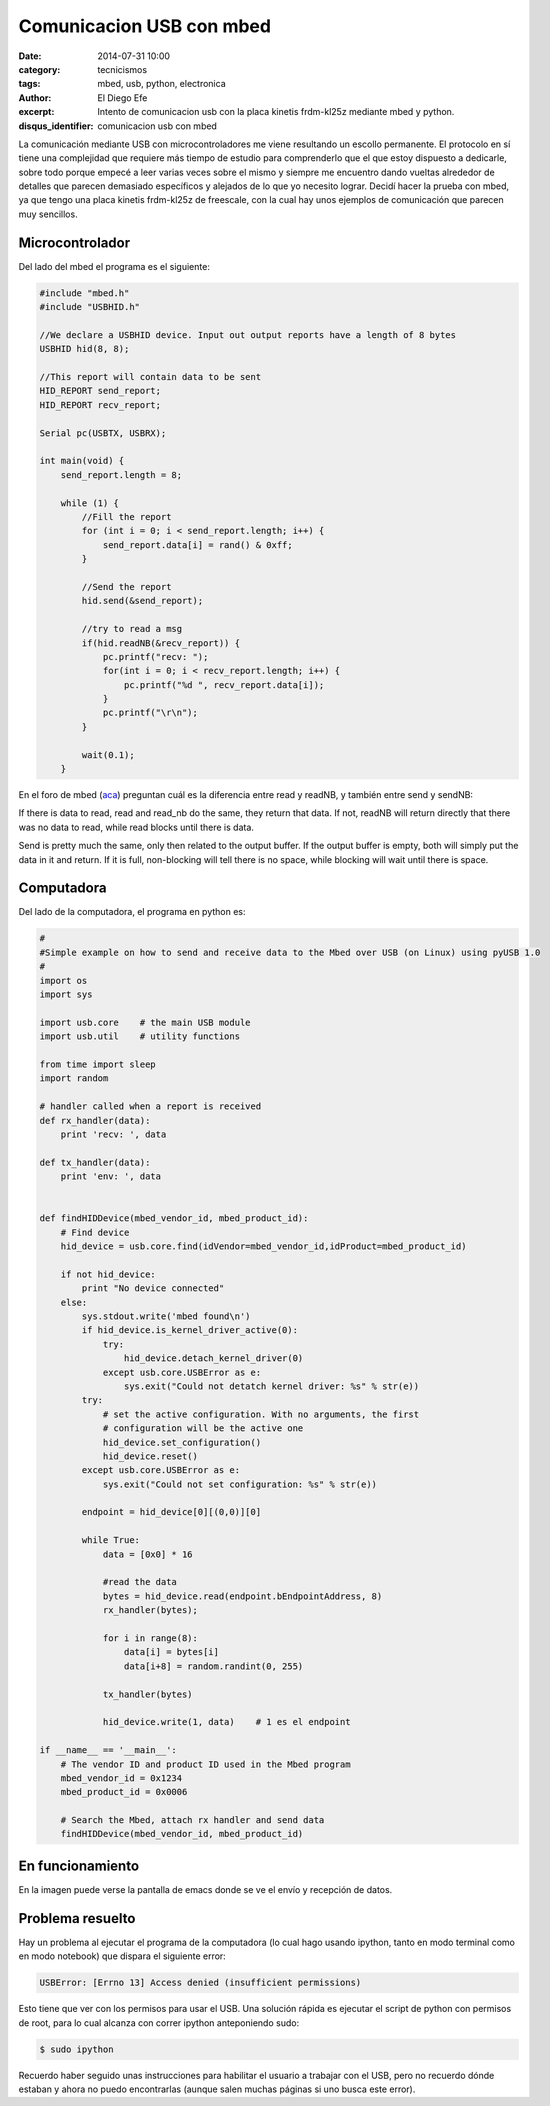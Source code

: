 Comunicacion USB con mbed
#########################

:date: 2014-07-31 10:00
:category: tecnicismos
:tags: mbed, usb, python, electronica
:author: El Diego Efe
:excerpt: Intento de comunicacion usb con la placa kinetis frdm-kl25z
          mediante mbed y python.
:disqus_identifier: comunicacion usb con mbed

La comunicación mediante USB con microcontroladores me viene
resultando un escollo permanente. El protocolo en sí tiene una
complejidad que requiere más tiempo de estudio para comprenderlo que
el que estoy dispuesto a dedicarle, sobre todo porque empecé a leer
varias veces sobre el mismo y siempre me encuentro dando vueltas
alrededor de detalles que parecen demasiado específicos y alejados de
lo que yo necesito lograr. Decidí hacer la prueba con mbed, ya que
tengo una placa kinetis frdm-kl25z de freescale, con la cual hay unos
ejemplos de comunicación que parecen muy sencillos.

Microcontrolador
----------------

Del lado del mbed el programa es el siguiente:

.. code-block:: c++

 #include "mbed.h"
 #include "USBHID.h"

 //We declare a USBHID device. Input out output reports have a length of 8 bytes
 USBHID hid(8, 8);

 //This report will contain data to be sent
 HID_REPORT send_report;
 HID_REPORT recv_report;

 Serial pc(USBTX, USBRX);

 int main(void) {
     send_report.length = 8;

     while (1) {
	 //Fill the report
	 for (int i = 0; i < send_report.length; i++) {
	     send_report.data[i] = rand() & 0xff;
	 }

	 //Send the report
	 hid.send(&send_report);

	 //try to read a msg
	 if(hid.readNB(&recv_report)) {
	     pc.printf("recv: ");
	     for(int i = 0; i < recv_report.length; i++) {
		 pc.printf("%d ", recv_report.data[i]);
	     }
	     pc.printf("\r\n");
	 }

	 wait(0.1);
     }

En el foro de mbed (aca_) preguntan cuál es la diferencia entre read y
readNB, y también entre send y sendNB:

If there is data to read, read and read_nb do the same, they return
that data. If not, readNB will return directly that there was no data
to read, while read blocks until there is data.

Send is pretty much the same, only then related to the output
buffer. If the output buffer is empty, both will simply put the data
in it and return. If it is full, non-blocking will tell there is no
space, while blocking will wait until there is space.

.. _aca: https://mbed.org/questions/1348/Whats-the-difference-between-read-and-re/

Computadora
-----------

Del lado de la computadora, el programa en python es:

.. code-block:: python

 #
 #Simple example on how to send and receive data to the Mbed over USB (on Linux) using pyUSB 1.0
 #
 import os
 import sys

 import usb.core    # the main USB module
 import usb.util    # utility functions

 from time import sleep
 import random

 # handler called when a report is received
 def rx_handler(data):
     print 'recv: ', data

 def tx_handler(data):
     print 'env: ', data


 def findHIDDevice(mbed_vendor_id, mbed_product_id):
     # Find device
     hid_device = usb.core.find(idVendor=mbed_vendor_id,idProduct=mbed_product_id)

     if not hid_device:
	 print "No device connected"
     else:
	 sys.stdout.write('mbed found\n')
	 if hid_device.is_kernel_driver_active(0):
	     try:
		 hid_device.detach_kernel_driver(0)
	     except usb.core.USBError as e:
		 sys.exit("Could not detatch kernel driver: %s" % str(e))
	 try:
	     # set the active configuration. With no arguments, the first
	     # configuration will be the active one
	     hid_device.set_configuration()
	     hid_device.reset()
	 except usb.core.USBError as e:
	     sys.exit("Could not set configuration: %s" % str(e))

	 endpoint = hid_device[0][(0,0)][0]

	 while True:
	     data = [0x0] * 16

	     #read the data
	     bytes = hid_device.read(endpoint.bEndpointAddress, 8)
	     rx_handler(bytes);

	     for i in range(8):
		 data[i] = bytes[i]
		 data[i+8] = random.randint(0, 255)

	     tx_handler(bytes)

	     hid_device.write(1, data)    # 1 es el endpoint

 if __name__ == '__main__':
     # The vendor ID and product ID used in the Mbed program
     mbed_vendor_id = 0x1234
     mbed_product_id = 0x0006

     # Search the Mbed, attach rx handler and send data
     findHIDDevice(mbed_vendor_id, mbed_product_id)


En funcionamiento
-----------------

En la imagen puede verse la pantalla de emacs donde se ve el envío y recepción de datos.

.. figure:: https://farm9.staticflickr.com/8635/16105028699_317b3557d9_b.jpg
   :scale: 100%
   :width: 100%
   :align: center
   :alt: Pantalla de emacs donde se ve el envío y recepción de datos.
   :target: https://farm9.staticflickr.com/8635/16105028699_94525b70ba_o.jpg


Problema resuelto
-----------------

Hay un problema al ejecutar el programa de la computadora (lo cual
hago usando ipython, tanto en modo terminal como en modo notebook) que
dispara el siguiente error:

.. code-block:: console

 USBError: [Errno 13] Access denied (insufficient permissions)

Esto tiene que ver con los permisos para usar el USB. Una solución rápida es ejecutar el script de python con permisos de root, para lo cual alcanza con correr ipython anteponiendo sudo:

.. code-block:: console

 $ sudo ipython

Recuerdo haber seguido unas instrucciones para habilitar el usuario a trabajar con el USB, pero no recuerdo dónde estaban y ahora no puedo encontrarlas (aunque salen muchas páginas si uno busca este error).

